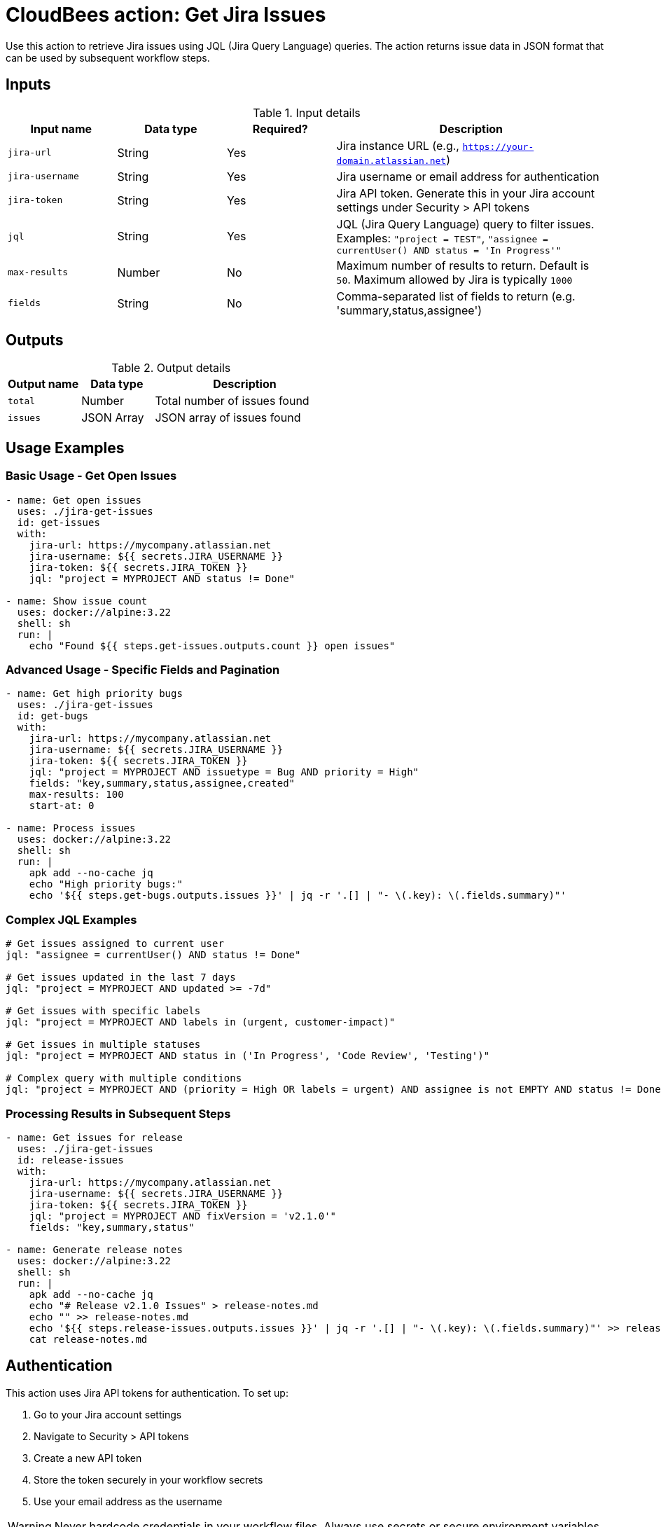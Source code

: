 = CloudBees action: Get Jira Issues

Use this action to retrieve Jira issues using JQL (Jira Query Language) queries. The action returns issue data in JSON format that can be used by subsequent workflow steps.

== Inputs

[cols="2a,2a,2a,5a",options="header"]
.Input details
|===

| Input name
| Data type
| Required?
| Description

| `jira-url`
| String
| Yes
| Jira instance URL (e.g., `https://your-domain.atlassian.net`)

| `jira-username`
| String
| Yes
| Jira username or email address for authentication

| `jira-token`
| String
| Yes
| Jira API token. Generate this in your Jira account settings under Security > API tokens

| `jql`
| String
| Yes
| JQL (Jira Query Language) query to filter issues. Examples: `"project = TEST"`, `"assignee = currentUser() AND status = 'In Progress'"`

| `max-results`
| Number
| No
| Maximum number of results to return. Default is `50`. Maximum allowed by Jira is typically `1000`

| `fields`
| String
| No
| Comma-separated list of fields to return (e.g. 'summary,status,assignee')

|===

== Outputs

[cols="2a,2a,5a",options="header"]
.Output details
|===

| Output name
| Data type
| Description

| `total`
| Number
| Total number of issues found

| `issues`
| JSON Array
| JSON array of issues found

|===

== Usage Examples

=== Basic Usage - Get Open Issues

[source,yaml]
----
- name: Get open issues
  uses: ./jira-get-issues
  id: get-issues
  with:
    jira-url: https://mycompany.atlassian.net
    jira-username: ${{ secrets.JIRA_USERNAME }}
    jira-token: ${{ secrets.JIRA_TOKEN }}
    jql: "project = MYPROJECT AND status != Done"

- name: Show issue count
  uses: docker://alpine:3.22
  shell: sh
  run: |
    echo "Found ${{ steps.get-issues.outputs.count }} open issues"
----

=== Advanced Usage - Specific Fields and Pagination

[source,yaml]
----
- name: Get high priority bugs
  uses: ./jira-get-issues
  id: get-bugs
  with:
    jira-url: https://mycompany.atlassian.net
    jira-username: ${{ secrets.JIRA_USERNAME }}
    jira-token: ${{ secrets.JIRA_TOKEN }}
    jql: "project = MYPROJECT AND issuetype = Bug AND priority = High"
    fields: "key,summary,status,assignee,created"
    max-results: 100
    start-at: 0

- name: Process issues
  uses: docker://alpine:3.22
  shell: sh
  run: |
    apk add --no-cache jq
    echo "High priority bugs:"
    echo '${{ steps.get-bugs.outputs.issues }}' | jq -r '.[] | "- \(.key): \(.fields.summary)"'
----

=== Complex JQL Examples

[source,yaml]
----
# Get issues assigned to current user
jql: "assignee = currentUser() AND status != Done"

# Get issues updated in the last 7 days
jql: "project = MYPROJECT AND updated >= -7d"

# Get issues with specific labels
jql: "project = MYPROJECT AND labels in (urgent, customer-impact)"

# Get issues in multiple statuses
jql: "project = MYPROJECT AND status in ('In Progress', 'Code Review', 'Testing')"

# Complex query with multiple conditions
jql: "project = MYPROJECT AND (priority = High OR labels = urgent) AND assignee is not EMPTY AND status != Done"
----

=== Processing Results in Subsequent Steps

[source,yaml]
----
- name: Get issues for release
  uses: ./jira-get-issues
  id: release-issues
  with:
    jira-url: https://mycompany.atlassian.net
    jira-username: ${{ secrets.JIRA_USERNAME }}
    jira-token: ${{ secrets.JIRA_TOKEN }}
    jql: "project = MYPROJECT AND fixVersion = 'v2.1.0'"
    fields: "key,summary,status"

- name: Generate release notes
  uses: docker://alpine:3.22
  shell: sh
  run: |
    apk add --no-cache jq
    echo "# Release v2.1.0 Issues" > release-notes.md
    echo "" >> release-notes.md
    echo '${{ steps.release-issues.outputs.issues }}' | jq -r '.[] | "- \(.key): \(.fields.summary)"' >> release-notes.md
    cat release-notes.md
----

== Authentication

This action uses Jira API tokens for authentication. To set up:

1. Go to your Jira account settings
2. Navigate to Security > API tokens
3. Create a new API token
4. Store the token securely in your workflow secrets
5. Use your email address as the username

[WARNING]
====
Never hardcode credentials in your workflow files. Always use secrets or secure environment variables.
====

== JQL Query Tips

* Use the Jira web interface to build and test your JQL queries before using them in workflows
* Remember to properly escape quotes in complex queries
* Use `currentUser()` function to make queries relative to the authenticated user
* Date functions like `-7d` (last 7 days) or `startOfWeek()` are very useful for dynamic queries
* Test pagination with large result sets to ensure you're getting all expected issues

== Error Handling

The action will fail if:
* Authentication fails (invalid credentials)
* JQL query is malformed
* Jira instance is unreachable
* API rate limits are exceeded

Check the action logs for specific error messages to troubleshoot issues.

== License

This code is made available under the 
link:https://opensource.org/license/mit/[MIT license].

== References

* link:https://confluence.atlassian.com/jirasoftwarecloud/advanced-searching-764478330.html[Jira JQL Documentation]
* link:https://developer.atlassian.com/cloud/jira/platform/rest/v3/api-group-issue-search/[Jira REST API Documentation]
* Learn more about link:https://docs.cloudbees.com/docs/cloudbees-saas-platform-actions/latest/[using actions in CloudBees workflows].
